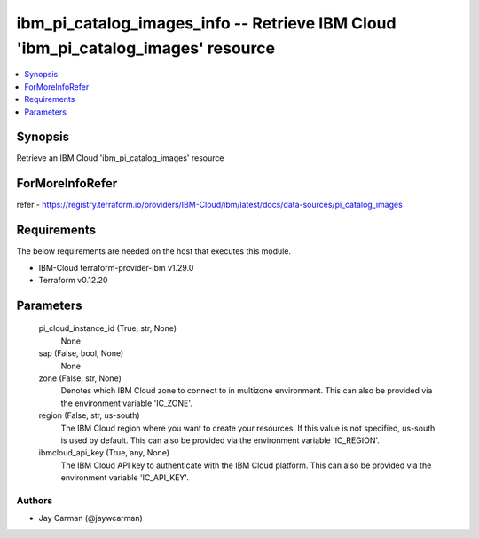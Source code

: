 
ibm_pi_catalog_images_info -- Retrieve IBM Cloud 'ibm_pi_catalog_images' resource
=================================================================================

.. contents::
   :local:
   :depth: 1


Synopsis
--------

Retrieve an IBM Cloud 'ibm_pi_catalog_images' resource


ForMoreInfoRefer
----------------
refer - https://registry.terraform.io/providers/IBM-Cloud/ibm/latest/docs/data-sources/pi_catalog_images

Requirements
------------
The below requirements are needed on the host that executes this module.

- IBM-Cloud terraform-provider-ibm v1.29.0
- Terraform v0.12.20



Parameters
----------

  pi_cloud_instance_id (True, str, None)
    None


  sap (False, bool, None)
    None


  zone (False, str, None)
    Denotes which IBM Cloud zone to connect to in multizone environment. This can also be provided via the environment variable 'IC_ZONE'.


  region (False, str, us-south)
    The IBM Cloud region where you want to create your resources. If this value is not specified, us-south is used by default. This can also be provided via the environment variable 'IC_REGION'.


  ibmcloud_api_key (True, any, None)
    The IBM Cloud API key to authenticate with the IBM Cloud platform. This can also be provided via the environment variable 'IC_API_KEY'.













Authors
~~~~~~~

- Jay Carman (@jaywcarman)

